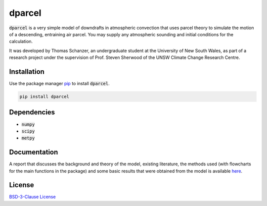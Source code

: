dparcel
*********

:code:`dparcel` is a very simple model of downdrafts in atmospheric convection that uses parcel theory to simulate the motion of a descending, entraining air parcel.
You may supply any atmospheric sounding and initial conditions for the calculation.

It was developed by Thomas Schanzer, an undergraduate student at the University of New South Wales, as part of a research project under the supervision
of Prof. Steven Sherwood of the UNSW Climate Change Research Centre.

Installation
--------------

Use the package manager `pip <https://pip.pypa.io/en/stable/>`_ to install :code:`dparcel`.

.. code-block:: console

    pip install dparcel

Dependencies
--------------
* :code:`numpy`
* :code:`scipy`
* :code:`metpy`

Documentation
---------------
A report that discusses the background and theory of the model, existing literature, the methods used (with flowcharts for the main functions in the package) and
some basic results that were obtained from the model is available `here <https://github.com/tschanzer/dparcel/blob/main/docs/report.pdf>`_.

License
---------

`BSD-3-Clause License <https://choosealicense.com/licenses/bsd-3-clause/>`_
